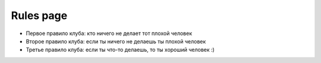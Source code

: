 Rules page
==========

* Первое правило клуба: кто ничего не делает тот плохой человек
* Второе правило клуба: если ты ничего не делаешь ты плохой человек
* Третье правило клуба: если ты что-то делаешь, то ты хороший человек :)

